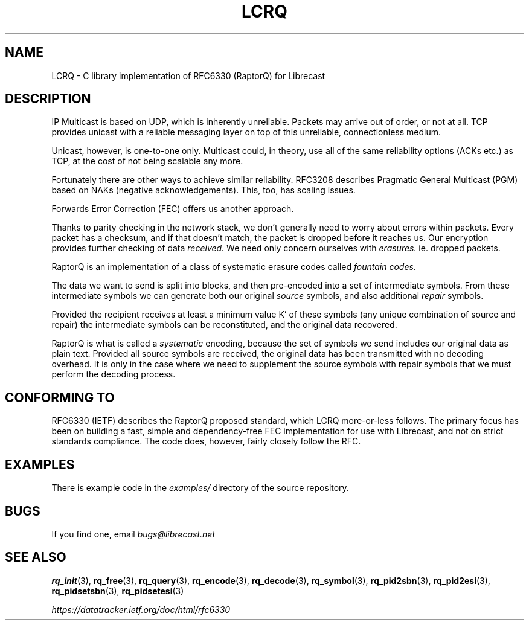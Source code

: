 .TH LCRQ 7 2022-07-15 "LCRQ" "Librecast Programmer's Manual"
.SH NAME
LCRQ \- C library implementation of RFC6330 (RaptorQ) for Librecast
.SH DESCRIPTION
IP Multicast is based on UDP, which is inherently unreliable. Packets may arrive
out of order, or not at all. TCP provides unicast with a reliable messaging
layer on top of this unreliable, connectionless medium.
.PP
Unicast, however, is one-to-one only. Multicast could, in theory, use all of the
same reliability options (ACKs etc.) as TCP, at the cost of not being scalable any more.
.PP
Fortunately there are other ways to achieve similar reliability.  RFC3208
describes Pragmatic General Multicast (PGM) based on NAKs (negative
acknowledgements). This, too, has scaling issues.
.PP
Forwards Error Correction (FEC) offers us another approach.
.PP
Thanks to parity checking in the network stack, we don't generally need to worry about
errors within packets. Every packet has a checksum, and if that doesn't match,
the packet is dropped before it reaches us. Our encryption provides further
checking of data
.I received.
We need only concern ourselves with
.I erasures.
ie. dropped packets.
.PP
RaptorQ is an implementation of a class of systematic erasure codes called
.I fountain codes.
.PP
The data we want to send is split into blocks, and then pre-encoded into a set
of intermediate symbols.  From these intermediate symbols we can generate both
our original
.I source
symbols, and also additional
.I repair
symbols.
.PP
Provided the recipient receives at least a minimum value K' of these symbols
(any unique combination of source and repair) the intermediate symbols can be
reconstituted, and the original data recovered.
.PP
RaptorQ is what is called a
.I systematic
encoding, because the set of symbols we send includes our original data as plain
text. Provided all source symbols are received, the original data has been
transmitted with no decoding overhead.  It is only in the case where we need to
supplement the source symbols with repair symbols that we must perform the
decoding process.
.PP
.SH CONFORMING TO
RFC6330 (IETF) describes the RaptorQ proposed standard, which LCRQ more-or-less
follows. The primary focus has been on building a fast, simple and
dependency-free FEC implementation for use with Librecast, and not on strict standards
compliance. The code does, however, fairly closely follow the RFC.
.SH EXAMPLES
There is example code in the
.I examples/
directory of the source repository.
.SH BUGS
If you find one, email
.I bugs@librecast.net
.SH SEE ALSO
.BR rq_init (3),
.BR rq_free (3),
.BR rq_query (3),
.BR rq_encode (3),
.BR rq_decode (3),
.BR rq_symbol (3),
.BR rq_pid2sbn (3),
.BR rq_pid2esi (3),
.BR rq_pidsetsbn (3),
.BR rq_pidsetesi (3)
.PP
.I https://datatracker.ietf.org/doc/html/rfc6330
